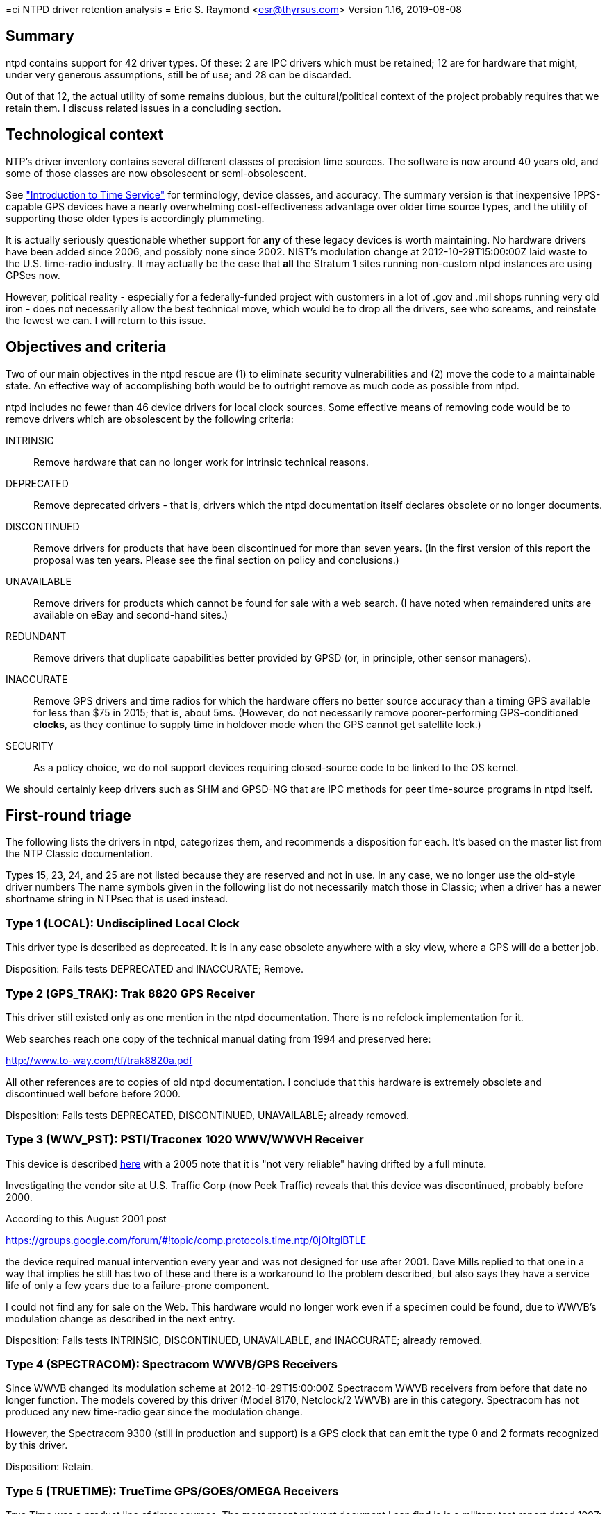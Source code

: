 =ci NTPD driver retention analysis =
Eric S. Raymond <esr@thyrsus.com>
Version 1.16, 2019-08-08

== Summary ==

ntpd contains support for 42 driver types.  Of these: 2 are IPC drivers
which must be retained; 12 are for hardware that might, under very
generous assumptions, still be of use; and 28 can be discarded.

Out of that 12, the actual utility of some remains dubious, but the
cultural/political context of the project probably requires that we
retain them.  I discuss related issues in a concluding section.

== Technological context ==

NTP's driver inventory contains several different classes of precision
time sources.  The software is now around 40 years old, and some of
those classes are now obsolescent or semi-obsolescent.

See http://www.catb.org/gpsd/time-service-intro.html["Introduction to
Time Service"] for terminology, device classes, and accuracy.  The
summary version is that inexpensive 1PPS-capable GPS devices have a
nearly overwhelming cost-effectiveness advantage over older time source
types, and the utility of supporting those older types is accordingly
plummeting.

It is actually seriously questionable whether support for
*any* of these legacy devices is worth maintaining.  No hardware
drivers have been added since 2006, and possibly none since 2002.
NIST's modulation change at 2012-10-29T15:00:00Z laid waste to the
U.S. time-radio industry. It may actually be the case that *all* the
Stratum 1 sites running non-custom ntpd instances are using GPSes now.

However, political reality - especially for a federally-funded project
with customers in a lot of .gov and .mil shops running very old iron -
does not necessarily allow the best technical move, which would be to
drop all the drivers, see who screams, and reinstate the fewest we
can.  I will return to this issue.

== Objectives and criteria ==

Two of our main objectives in the ntpd rescue are (1) to eliminate security
vulnerabilities and (2) move the code to a maintainable state.  An
effective way of accomplishing both would be to outright remove as
much code as possible from ntpd.

ntpd includes no fewer than 46 device drivers for local clock sources.
Some effective means of removing code would be to remove drivers which
are obsolescent by the following criteria:

INTRINSIC::
	Remove hardware that can no longer work for intrinsic technical reasons.

DEPRECATED::
	Remove deprecated drivers - that is, drivers which the ntpd
	documentation itself declares obsolete or no longer documents.

DISCONTINUED::
	Remove drivers for products that have been discontinued for
	more than seven years. (In the first version of this report
	the proposal was ten years.  Please see the final section
	on policy and conclusions.)

UNAVAILABLE::
	Remove drivers for products which cannot be found for sale
	with a web search. (I have noted when remaindered units are
	available on eBay and second-hand sites.)

REDUNDANT::
	Remove drivers that duplicate capabilities better provided by
	GPSD (or, in principle, other sensor managers).

INACCURATE::
	Remove GPS drivers and time radios for which the hardware offers no
	better source accuracy than a timing GPS available for less than
	$75 in 2015; that is, about 5ms.  (However, do not necessarily
	remove poorer-performing GPS-conditioned *clocks*, as they continue
	to supply time in holdover mode when the GPS cannot get satellite lock.)

SECURITY::
	As a policy choice, we do not support devices requiring
	closed-source code to be linked to the OS kernel.

We should certainly keep drivers such as SHM and GPSD-NG that are IPC
methods for peer time-source programs in ntpd itself.

== First-round triage ==

The following lists the drivers in ntpd, categorizes them, and
recommends a disposition for each. It's based on the master list
from the NTP Classic documentation.

Types 15, 23, 24, and 25 are not listed because they are reserved and
not in use.  In any case, we no longer use the old-style driver numbers
The name symbols given in the following list do not necessarily match
those in Classic; when a driver has a newer shortname string in NTPsec
that is used instead.

=== Type 1 (LOCAL): Undisciplined Local Clock ===

This driver type is described as deprecated.  It is in any case
obsolete anywhere with a sky view, where a GPS will do a better job.

Disposition: Fails tests DEPRECATED and INACCURATE; Remove.

=== Type 2 (GPS_TRAK):  Trak 8820 GPS Receiver

This driver still existed only as one mention in the ntpd
documentation.  There is no refclock implementation for it.

Web searches reach one copy of the technical manual dating from 1994
and preserved here:

http://www.to-way.com/tf/trak8820a.pdf

All other references are to copies of old ntpd documentation. I
conclude that this hardware is extremely obsolete and
discontinued well before before 2000.

Disposition: Fails tests DEPRECATED, DISCONTINUED, UNAVAILABLE;
already removed.

=== Type 3 (WWV_PST): PSTI/Traconex 1020 WWV/WWVH Receiver ===

This device is described http://prc68.com/I/PST1020.shtml[here] with a
2005 note that it is "not very reliable" having drifted by a full minute.

Investigating the vendor site at U.S. Traffic Corp (now Peek Traffic)
reveals that this device was discontinued, probably before 2000.

According to this August 2001 post

https://groups.google.com/forum/#!topic/comp.protocols.time.ntp/0jOItglBTLE

the device required manual intervention every year and was not
designed for use after 2001.  Dave Mills replied to that one in a way
that implies he still has two of these and there is a workaround to
the problem described, but also says they have a service life of only
a few years due to a failure-prone component.

I could not find any for sale on the Web.  This hardware
would no longer work even if a specimen could be found, due to WWVB's
modulation change as described in the next entry.

Disposition: Fails tests INTRINSIC, DISCONTINUED, UNAVAILABLE, and
INACCURATE; already removed.

=== Type 4 (SPECTRACOM): Spectracom WWVB/GPS Receivers ===

Since WWVB changed its modulation scheme at 2012-10-29T15:00:00Z
Spectracom WWVB receivers from before that date no longer function.
The models covered by this driver (Model 8170, Netclock/2 WWVB) are in
this category.  Spectracom has not produced any new time-radio gear
since the modulation change.

However, the Spectracom 9300 (still in production and support)
is a GPS clock that can emit the type 0 and 2 formats recognized
by this driver.

Disposition: Retain.

=== Type 5 (TRUETIME): TrueTime GPS/GOES/OMEGA Receivers ===

True Time was a product line of timer sources. The most recent
relevant document I can find is is a military test report dated 1997:

www.dtic.mil/cgi-bin/GetTRDoc?AD=ADA324042

This implies that the device was still in production in 1996, and
also that it does not receive PPS.

The devices can be found for sale, but only on eBay and electronics
remainder sites.  The vendor seems to be long gone.

Disposition: DISCONTINUED; Remove.

=== Type 6 (IRIG): IRIG Audio Decoder ===

This driver is a very, very bad idea given flesh. It demodulates an
*audio signal* emitted by several radio time sources, requiring custom
wiring to connect to a microphone or line-in port.  All for
accuracy two orders of magnitude worse (500&micro;s) than a cheap 1PPS GPS
and no holdover capability.

We removed this one in July 2016 following a determination that
the hardware required by audio-path drivers imposed serious
precision limits and is now obsolete.

Disposition: INACCURATE; already removed.

=== Type 7 (CHU): Radio CHU Audio Demodulator/Decoder ===

A very bad idea similarly wired to IRIG, using a Canadian analog
of WWVB.  Cited as 1ms accuracy without GPS calibration.

We removed this one in July 2016 following a determination that
the hardware required by audio-path drivers imposed serious
precision limits and is now obsolete.

Disposition: INACCURATE; already removed.

=== Type 8 (GENERIC): Generic Reference Driver ===

This is a driver supporting a large variety of time radios, some of
which (such as the Meinberg line) are still generally available.

Disposition: Move to refclockd.

=== Type 9 (MAGNAVOX): Magnavox MX4200 GPS Receiver  ===

A line of GPSes produced by Magnavox, discontinued in 1994, with
the surplus stock marketed by Leica Geosystems.  Leica no longer
sells them.  They shipped 1PPS.  I could find only two units at
dodgy surplus houses; even eBay doesn't have them.

Disposition: DISCONTINUED, UNAVAILABLE; already removed.

=== Type 10 (AUSTRON): Austron 2200A/2201A GPS Receivers ===

An obsolete line of 1PPS GPS receivers.  Austron was acquired some
time before 1996 and the product line apparently discontinued then.
A few units were still in hobbyist use in 2006, but there don't
seem to be more recent references even on the time-nuts list.
I could find none available for sale.

Removed in July 2016 when our program manager decided it was too
ancient to be worth keeping.

Disposition: Fails tests DISCONTINUED, UNAVAILABLE; already removed.

=== Type 11 (ARBITER): Arbiter 1088A/B GPS Receiver ===

Arbiter systems is still alive at http://www.arbiter.com/

With 100ns worst-case accuracy relative to 1PPS this is still a viable
time source.

Disposition: Retain.

=== Type 12 (IRIG_TPRO): KSI/Odetics TPRO/S IRIG Interface ===

An obsolete clock source that connected directly to the SBus of a Sun
workstation. SBus was replaced rapidly by PCI after 1997; no hardware
based on SBus has been shipped for at least a decade and the last
of these were probably shipped before the year 2000. I could find
none of them for sale.

Disposition: DISCONTINUED, UNAVAILABLE; already removed.

=== Type 13 (ATOM_LEITCH): Leitch CSD 5300 Master Clock Controller ===

Documentation has been removed from the ntpd4 webpages.

A clock source that synchronized with the U.S. national time authority
via modem.  Leitch was acquired by Harris Broadcasting in 2005.

Propagation jitter in the POTS network dooms any chance this could
even match the performance of a cheap serial GPS. Remnant units are
available on eBay and electronics remainder sites.

Disposition: DEPRECATED, DISCONTINUED, and INACCURATE; already removed.

=== Type 14 (MSF_EES): EES M201 MSF Receiver ===

Documentation for this driver has been removed from the ntpd4 webpages.

All the references to it I can find on the Web point back
to old NTP documentation. I conclude that it is obsolete.

Disposition: Fails test DEPRECATED and DISCONTINUED; already removed.

=== Type 16 (GPS_BANCOMM): Bancomm GPS/IRIG Receiver ===

A discontinued VME board for Sun 4 systems.  The last VME-based
Sun 4 issued in 1989 to be replaced by SBus systems also now
obsolete. Required a proprietary driver.

Disposition: DISCONTINUED. SECURITY; already removed.

=== Type 17 (GPS_DATUM): Datum Precision Time System ===

Documentation has been removed from the ntpd4 webpages.  There used to
be a company called Datum that sold clock sources, but it has left no
traces on the Web and I can find no evidence of surviving hardware.

Disposition: DEPRECATED, DISCONTINUED, UNAVAILABLE; already removed.

=== Type 18 (ACTS_MODEM): NIST/USNO/PTB Modem Time Services ===

The USNO timer service still nominally exists, but requires a
Hayes-compatible 1200bps modem, hardware now 20 years obsolete:

http://tycho.usno.navy.mil/modem_time.html

It claims 4ms jitter (before propagation delays in the POTS network).
Retain because it might be useful in holdover mode.

Disposition: Retain.

=== Type 19 (WWV_HEATH): Heath WWV/WWVH Receiver ===

Pre-1992 time-radio receiver, cited as worse than 100ms accuracy.
Undated web pages suggest that a few may survive in hobbyist use.

Disposition: DISCONTINUED, UNAVAILABLE, INACCURATE; already removed.

=== Type 20 (NMEA): Generic NMEA GPS Receiver ===

GPSD does this better.

Disposition: REDUNDANT; Remove

=== Type 21 (GPS_VME): TrueTime GPS-VME Interface ===

VME-bus time source for Sun workstations, long dead, documentation
removed.

Disposition: INTRINSIC, DEPRECATED, DISCONTINUED; already removed.

=== Type 22 (PPS): PPS Clock Discipline ===

I had this marked for retention in the 1.0 version of this document;
it could still have been potentially useful in some very odd
situations - the documentation mentions "the vicinity of Mars".

However, Hal Murray reports that the PPS support in ntpd is "kludgy"
and needs to be fixed.  That says to me that this driver is too
broken to be worth saving. Should be replaced with the GPSD PPS
code, which is better tested.

Disposition: INTRINSIC; Remove

=== Type 26 (GPS_HP): Hewlett Packard 58503A GPS Receiver ===

Support for two discontinued HP time sources, not updated since 2005.
Used units can be found on the Web.  Accuracy cited as better than 1&micro;s
when GPS-locked, drift of better than 10ms in holdover mode. Some
are available on eBay.

I had this marked for removal in the 1.0 version of this document,
but Hal Murray - who is credible when he says such things - reports
that (a) these were heavily used in cell towers before being
discontinued, so surplus units are easy to find, and (b) they're
widely used in the time-hacker community.

Disposition: DISCONTINUED; move to refclockd.

=== Type 27 (MSF_ARCRON): Arcron MSF Receiver ===

Obsolete time source, noted in 2003 posting

http://comp.protocols.time.ntp.narkive.com/0sT20Wjc/trimble-s-acutime-2000-compared-to-arcron-msf

to be "not very good" and inferior to a common Trimble GPS.  The
vendor is gone.  Web searches do not find units for sale.

We got advice from the last maintainer of this driver to remove it.

Disposition: DISCONTINUED, UNAVAILABLE, INACCURATE; already removed.

=== Type 28 (SHM): Shared Memory Driver ===

IPC driver, to be retained.

=== Type 29 (PALISADE): Trimble Navigation Palisade GPS ===

GPSD does this better.

Disposition: REDUNDANT; Remove.

=== Type 30 (ONCORE): Motorola UT Oncore GPS ===

GPSD does this better.

Disposition: REDUNDANT; Remove.

=== Type 31 (JUPITER): Rockwell Jupiter GPS ===

GPSD does this better.  Anyway, the driver turned out to rely on the
assumption that it was in Epoch 0 and cannot have worked since the
Epoch 1 turnover in 1999.

Disposition: INTRINSIC, REDUNDANT; Removed.

=== Type 32 (CHRONOLOG): Chrono-log K-series WWVB receiver ===

Discontinued WWVB receiver described as "very old" in 2010.  Vendor
still exists but is now making blood-platelet counters rather than
clocks. Only 1 second accuracy.  Wouldn't work following the WWVB
modulation change, anyway.

Disposition: INTRINSIC, DISCONTINUED, UNAVAILABLE, INACCURATE; already
removed.

=== Type 33 (DUMBCLOCK): Dumb Clock ===

I can find no evidence that non-GPS ASCII clocks of this kind still
exist. It is not clear to me that they *ever* existed except as custom
hobbyist rigs!  Precision 2000 times worse than a cheap serial GPS.

Disposition: INACCURATE; Already removed.

=== Type 34 (ULINK): Ultralink WWVB Receivers ===

A discontinued time radio.  Most recent references on the
Web are from 2008; still on sale in 2004.  This posting

http://fixunix.com/ntp/337036-ultralink-325-wwvb-receiver.html

notes that accuracy is bad compared to a GPS.  Would no
longer work due to the WWVB modulation change.

Disposition: INTRINSIC, DISCONTINUED and INACCURATE; already removed.

=== Type 35 (PCF): Conrad Parallel Port Radio Clock ===

Obsolete port type, obsolete clock.  The vendor is still in business
but this product has been discontinued.  All web references I found,
except one 404, are pointers to ntpd documentation from before 2010.
Not portable; relies on a BSD-only driver, with a former Linux one
having apparently disappeared. Can only report to 0.5s accuracy.

Disposition: DISCONTINUED, UNAVAILABLE, INACCURATE; already removed.

=== Type 36(WWV): Radio WWV/H Audio Demodulator/Decoder ===

Yet another really bad idea based on audio signal demodulation. Only
accurate to 1ms; a cheap GPS can do 200 times better.

Disposition: INACCURATE; already removed.

=== Type 37 (FG): Forum Graphic GPS Dating station ===

Product discontinued, vendor vanished, more than 15 years old and
had a Y2K issue then.

Disposition: DISCONTINUED, INACCURATE; already removed.

=== Type 38 (HOPF_S): hopf GPS/DCF77 6021/komp for Serial Line ===

This was originally slated for removal, but in late November 2015 we
were informed that the "Hopf 6021 Standard" protocol this handles is
still emitted by several Hopf models in production use in off-Internet
applications.

In 2016 it was removed anyway because it duplicates support in the
parse driver.

Disposition: already removed

=== Type 39 (HOPF_P): hopf GPS/DCF77 6039 for PCI-Bus ===

Still a live product - an industrial-grade timing receiver, or what
passed for one in 2001 (date of manual). At a claimed jitter of 2ms it
is 400 times less accurate than any common 1PPS device today and half
the accuracy of a $30 USB timing GPS. However, as a clock rather than
plain GPS the DCF77 variant evades the INACCURATE tag (just barely).

Disposition: SECURITY; already removed.

=== Type 40 (JJY):  JJY Receivers ===

The TriState and C-Dex devices this supports may still be live
products, though little information seems to be available in English.

Disposition: Retain.

=== Type 41 (REFCLK_TT560): TrueTime 560 IRIG-B Decoder ===

Documentation has been removed from the ntpd4 web pages, but from web
searches and context this is another obsolete product in the
audio-decoder class from a dead vendor.

Disposition: DEPRECATED and DISCONTINUED; already removed.

=== Type 42 (ZYFER): Zyfer GPStarplus Receiver ===

Live product with a supporting vendor.  100ns accuracy.

Disposition: Retain.

=== Type 43 (RIPENCC): RIPE NCC interface for Trimble Palisade ===

Requires custom hardware no longer being made.

Disposition: INTRINSIC; already removed.

=== Type 44 (NEOCLOCK4X): NeoClock4X - DCF77 / TDF serial line ===

This is a radio clock synchronized to DCF77 and thus has 2ms jitter.
In 2015 I found a source page at http://www.linux-funkuhr.de/ that suggests it
was written by a small software company "Linum Software GmbH" for
Linux hosts. In 2019 that page was gone.  It ships only 2-digit
years suggesting a design predating the Y2K flap. Internal evidence in the
NTP Classic revision history is that it has not had updates
since 2004.

Disposition: DISCONTINUED (<2004), UNAVAILABLE; Remove.

=== Type 45 (TSYNCPCI): Spectracom TSync PCI ===

Spectracom is a product line of of time sources that is still
available and supported by a vendor.  The TSync is a GPS clock
with a specified accuracy of 100ns.  However, it required a
proprietary driver and is therefore unacceptable as a matter
of security policy.

Disposition: SECURITY; already removed.

=== Type 46 (GPSD): GPSD NG client protocol ===

IPC driver, to be retained.

== Summary

For hardware marked "<2000?" the date it was end-of-lifed cannot
be determined cetainly but was almost certainly in the last century.

.Hardware status summary
|===============================================================
| 1  | DEPRECATED, INACCURATE
| 2  | DEPRECATED, DISCONTINUED (<2000?), UNAVAILABLE
| 3  | INTRINSIC, DISCONTINUED (<2000?), UNAVAILABLE, INACCURATE; REMOVED
| 4  | -
| 5  | DISCONTINUED (<2000?)
| 6  | INACCURATE; REMOVED
| 7  | INACCURATE; REMOVED
| 8  | -
| 9  | DISCONTINUED (1994), UNAVAILABLE
| 10 | DISCONTINUED (1996), UNAVAILABLE; REMOVED
| 11 | -
| 12 | UNDOCUMENTED, DISCONTINUED (<2000?), UNAVAILABLE; REMOVED
| 13 | DISCONTINUED (<2005), INACCURATE; REMOVED
| 14 | DEPRECATED and DISCONTINUED (<2000?); REMOVED
| 16 | DISCONTINUED (<2000?), SECURITY; REMOVED
| 17 | UNDOCUMENTED, DEPRECATED, DISCONTINUED (<2000?), UNAVAILABLE; REMOVED
| 19 | DISCONTINUED (<1992), UNAVAILABLE, INACCURATE; REMOVED
| 20 | REDUNDANT
| 21 | INTRINSIC, DEPRECATED, DISCONTINUED (<2000?); REMOVED
| 26 | DISCONTINUED (2005?)
| 27 | DISCONTINUED (<2000?), UNAVAILABLE, INACCURATE; REMOVED
| 29 | REDUNDANT
| 30 | REDUNDANT
| 31 | REDUNDANT
| 32 | INTRINSIC, DISCONTINUED (<2000?), UNAVAILABLE, INACCURATE; REMOVED
| 33 | INACCURATE; REMOVED
| 34 | INTRINSIC, DISCONTINUED (>2004,<2015) and INACCURATE; REMOVED
| 35 | DISCONTINUED (<2010), UNAVAILABLE; REMOVED
| 36 | INACCURATE; REMOVED
| 37 | DISCONTINUED (<2000), INACCURATE; REMOVED
| 38 | REMOVED
| 39 | SECURITY; REMOVED
| 40 | -
| 41 | DEPRECATED, DISCONTINUED
| 42 | -
| 43 | INTRINSIC; REMOVED
| 44 | DISCONTINUED (<2004), UNAVAILABLE; Remove.
| 45 | SECURITY; REMOVED
|===============================================================

== Second-round triage ==

.Potentially viable drivers
|==========================================================
|Type 1  | LOCAL      | Undisciplined Local Clock
|Type 4  | SPECTRACOM | Spectracom WWVB/GPS Receivers
|Type 8  | GENERIC    | Generic Reference Driver
|Type 11 | ARBITER    | Arbiter 1088A/B GPS Receiver
|Type 18 | ACTS       | NIST/USNO/PTB Modem Time Services
|Type 26 | HPGPS      | Hewlett Packard 58503A GPS Receiver
|Type 28 | SHM        | Shared Memory Driver
|Type 40 | JJY        | JJY Receivers
|Type 42 | ZYFER      | Zyfer GPStarplus Receiver
|Type 44 | NEOCLOCK   | NeoClock4X - DCF77 / TDF serial line
|Type 46 | GPSD       | GPSD JSON client protocol
|==========================================================

The Type 4 driver supports recent Spectracom GPS clocks, if I can
believe their protocol documentation.  But Spectracom no longer
makes WWVB receivers; this has been renamed "Spectracom Type 2
protocol".

Types 28 and 46 are no-brainers to keep.  We will eventually want to
deprecate the SHM driver in favor of the JSON one.  That needs to be
described as a future direction in the documentation.

Kludgy PPS support in ntpd may compromise types 4, 8, and 45. This
is an issue we need to keep an eye on.

== Policy consequences ==

The 1.0 version of this document contained a technical policy proposal
but no conclusions.  It was, essentially, to remove all drivers tagged
INTRINSIC, DEPRECATED, OBSOLETE, REDUNDANT, and INACCURATE, but
allow for reinstatement of merely OBSOLETE drivers on demonstration of
a real-world use case.

At that time the proposed obsolescence timeout was ten years.  I noted
that there is only one driver for hardware that has been discontinued,
but possibly too recently - Type 35; the date it was end-of-lifed is
unclear.  I have continued to designate it OBSOLETE, as its reliance
on a parallel port means it is extremely likely to have been
discontinued before 2008.

Susan Sons, acting as program manager, changed the timeout to seven
years.  She endorsed the exception that obsolete drivers may be
reinstated if and when specific users demonstrate a need for them.

To date, there have been two such reinstatements:

* the Hewlett Packard 58503A (type 26), requested by Hal Murray.

* the Hopf 6021 Serial, requested by Martin Kotzan.

The second one was later dropped again when it was discovered
that a GENERIC mode supports this hardware.

Accordingly, the list under "Potentially viable drivers" is the list
to be retained in the cleanup release of NTP.  This list may be
revised as we receive new information.

== Appendix: Test equipment available ==

Harlan Stenn reports:

-------------------------------------------------------------------
Here at my lab I have:

- Meinberg LANtime M600
- SEL-2407
- Sure GPS
- ublox

At ISC we have:

- Meinberg GPS167BGT
- - IRIG Audio
- - Serial with no PPS
- - Serial with PPS
- - DCF77 output
- Meinberg DCF77 receiver
- Trimble Acutime 2000

I think we have a Trimble Acutime Gold as well, but no cable for it.

> |==========================================================
> |Type 4: Spectracom WWVB/GPS Receivers (WWVB_SPEC)
> |Type 11: Arbiter 1088A/B GPS Receiver (GPS_ARBITER)

Dave Mills might have these two, but I have no idea if they're up and
running and there's no good way to access them at his place.  If they
are up and running I might be able to get logs for you.

> |Type 42: Zyfer GPStarplus Receiver

I had one of these back when I wrote the driver, but I haven't seen one
since.  There is no maintainer for this refclock, so if a problem is
found with it I'll ping the manufacturer and either they'll fix it or
I'll deprecate the driver.  I wrote this driver because Zyfer had a
customer (the NSA) who asked for it.  I haven't heard a word about this

-------------------------------------------------------------------

== History ==

Version 1.0, 2015-03-03::
	Initial version.

Version 1.1, 2015-03-06::
	Dropped type 22, reinstated type 26. Added hardware status summary.

Version 1.2, 2015-03-10::
	Added section on policy and conclusions. ACTS is still used
	for backup at government Stratum 1 sites, so keep it.

Version 1.3, 2015-06-16::
	Minor typo fixes.

Version 1.4, 2015-06-30::
	Add DEPRECATED tags to three refclocks because they are
	undocumented. Note that driver 2 was already gone and that
	13, 14, 17, 21, and 41 have already been removed.

Version 1.5, 2015-11-26::
	Take Type 38 off the removal list in response to user feedback.

Version 1.6, 2015-11-28::
	Properly mark removed drivers.

Version 1.7, 2015-12-09::
	Correct the date of the WWVB modulation change.

Version 1.8, 2015-06-12::
	Remove Conrad Parallel Port radio (refclock 35).

Version 1.9, 2016-06-16::
	Remove Spectracom TSYNC PCI (refclock 45) and ARCRON MSF
	(refclock 27). Add SECURITY tag.

Version 1.10, 2016-07-23::
	We don't use magic numbers any more. Update accordingly.

Version 1.11, 2016-08-22::
	Minor typo fixes.

Version 1.12, 2016-01-30::
        Remove DUMBCLOCK (refclock 33).

Version 1.13, 2017-05-13::
 	Remove JUPITER - can't have worked since 1999.

Version 1.14, 2017-09-17::
	Remove MAGNAVOX; discontinued and unavailable.

Version 1.15, 2019-02-05::
 	Millisecond-microsecond correction.

Version 1.16. 2019-08-08::
	The REFCLOCKD proposal has been abandoned.
	The neoclock4x driver's vendor is gone.

image::clocktower64.png[align="center"]

// end

